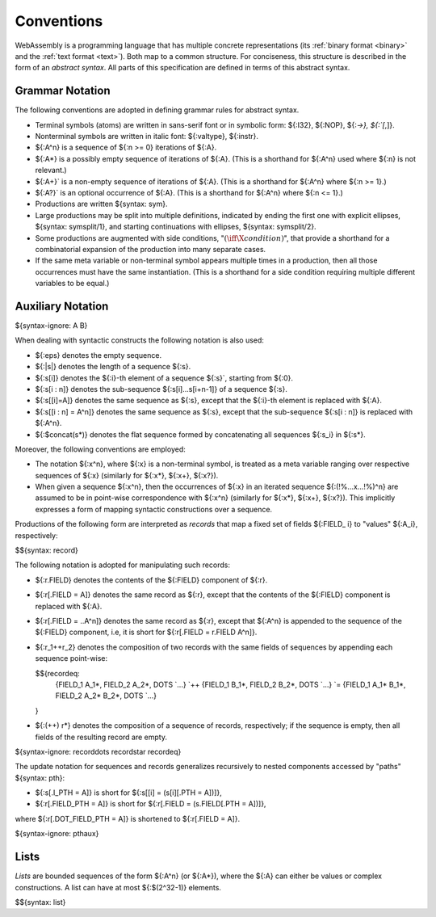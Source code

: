 .. index:: ! abstract syntax

Conventions
-----------

WebAssembly is a programming language that has multiple concrete representations
(its :ref:`binary format <binary>` and the :ref:`text format <text>`).
Both map to a common structure.
For conciseness, this structure is described in the form of an *abstract syntax*.
All parts of this specification are defined in terms of this abstract syntax.


.. index:: ! grammar notation, notation
   single: abstract syntax; grammar
   pair: abstract syntax; notation
.. _grammar:

Grammar Notation
~~~~~~~~~~~~~~~~

The following conventions are adopted in defining grammar rules for abstract syntax.

* Terminal symbols (atoms) are written in sans-serif font or in symbolic form: ${:I32}, ${:NOP}, ${:`->}, ${:`[`,]}.

* Nonterminal symbols are written in italic font: ${:valtype}, ${:instr}.

* ${:A^n} is a sequence of ${:n >= 0} iterations of ${:A}.

* ${:A*} is a possibly empty sequence of iterations of ${:A}.
  (This is a shorthand for ${:A^n} used where ${:n} is not relevant.)

* ${:A+}` is a non-empty sequence of iterations of ${:A}.
  (This is a shorthand for ${:A^n} where ${:n >= 1}.)

* ${:A?}` is an optional occurrence of ${:A}.
  (This is a shorthand for ${:A^n} where ${:n <= 1}.)

* Productions are written ${syntax: sym}.

* Large productions may be split into multiple definitions, indicated by ending the first one with explicit ellipses, ${syntax: symsplit/1}, and starting continuations with ellipses, ${syntax: symsplit/2}.

* Some productions are augmented with side conditions, ":math:`(\iff \X{condition})`", that provide a shorthand for a combinatorial expansion of the production into many separate cases.

* If the same meta variable or non-terminal symbol appears multiple times in a production, then all those occurrences must have the same instantiation.
  (This is a shorthand for a side condition requiring multiple different variables to be equal.)


.. _notation-epsilon:
.. _notation-length:
.. _notation-index:
.. _notation-slice:
.. _notation-replace:
.. _notation-record:
.. _notation-project:
.. _notation-concat:
.. _notation-compose:

Auxiliary Notation
~~~~~~~~~~~~~~~~~~

${syntax-ignore: A B}

When dealing with syntactic constructs the following notation is also used:

* ${:eps} denotes the empty sequence.

* ${:|s|} denotes the length of a sequence ${:s}.

* ${:s[i]} denotes the ${:i}-th element of a sequence ${:s}`, starting from ${:0}.

* ${:s[i : n]} denotes the sub-sequence ${:s[i]...s[i+n-1]} of a sequence ${:s}.

* ${:s[[i]=A]} denotes the same sequence as ${:s},
  except that the ${:i}-th element is replaced with ${:A}.

* ${:s[[i : n] = A^n]} denotes the same sequence as ${:s},
  except that the sub-sequence ${:s[i : n]} is replaced with ${:A^n}.

* ${:$concat(s*)} denotes the flat sequence formed by concatenating all sequences ${:s_i} in ${:s*}.

Moreover, the following conventions are employed:

* The notation ${:x^n}, where ${:x} is a non-terminal symbol, is treated as a meta variable ranging over respective sequences of ${:x} (similarly for ${:x*}, ${:x+}, ${:x?}).

* When given a sequence ${:x^n},
  then the occurrences of ${:x} in an iterated sequence ${:(!%...x...!%)^n} are assumed to be in point-wise correspondence with ${:x^n}
  (similarly for ${:x*}, ${:x+}, ${:x?}).
  This implicitly expresses a form of mapping syntactic constructions over a sequence.


Productions of the following form are interpreted as *records* that map a fixed set of fields ${:FIELD_ i} to "values" ${:A_i}, respectively:

$${syntax: record}

The following notation is adopted for manipulating such records:

* ${:r.FIELD} denotes the contents of the ${:FIELD} component of ${:r}.

* ${:r[.FIELD = A]} denotes the same record as ${:r},
  except that the contents of the ${:FIELD} component is replaced with ${:A}.

* ${:r[.FIELD = ..A^n]} denotes the same record as ${:r},
  except that ${:A^n} is appended to the sequence of the ${:FIELD} component,
  i.e, it is short for ${:r[.FIELD = r.FIELD A^n]}.

* ${:r_1++r_2} denotes the composition of two records with the same fields of sequences by appending each sequence point-wise:

  $${recordeq:
    {FIELD_1 A_1*, FIELD_2 A_2*, DOTS `...} `++
    {FIELD_1 B_1*, FIELD_2 B_2*, DOTS `...} `=
    {FIELD_1 A_1* B_1*, FIELD_2 A_2* B_2*, DOTS `...}
  }

* ${:(++) r*} denotes the composition of a sequence of records, respectively; if the sequence is empty, then all fields of the resulting record are empty.

${syntax-ignore: recorddots recordstar recordeq}

The update notation for sequences and records generalizes recursively to nested components accessed by "paths" ${syntax: pth}:

* ${:s[.I_PTH = A]} is short for ${:s[[i] = (s[i][.PTH = A])]},

* ${:r[.FIELD_PTH = A]} is short for ${:r[.FIELD = (s.FIELD[.PTH = A])]},

where ${:r[.DOT_FIELD_PTH = A]} is shortened to ${:r[.FIELD = A]}.

${syntax-ignore: pthaux}



.. index:: ! list
   pair: abstract syntax; list
.. _syntax-list:

Lists
~~~~~

*Lists* are bounded sequences of the form ${:A^n} (or ${:A*}),
where the ${:A} can either be values or complex constructions.
A list can have at most ${:$(2^32-1)} elements.

$${syntax: list}
